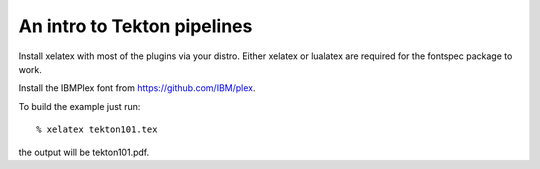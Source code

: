 ============================
An intro to Tekton pipelines
============================

Install xelatex with most of the plugins via your distro.
Either xelatex or lualatex are required for the fontspec package to work.

Install the IBMPlex font from https://github.com/IBM/plex.

To build the example just run::

  % xelatex tekton101.tex

the output will be tekton101.pdf.
